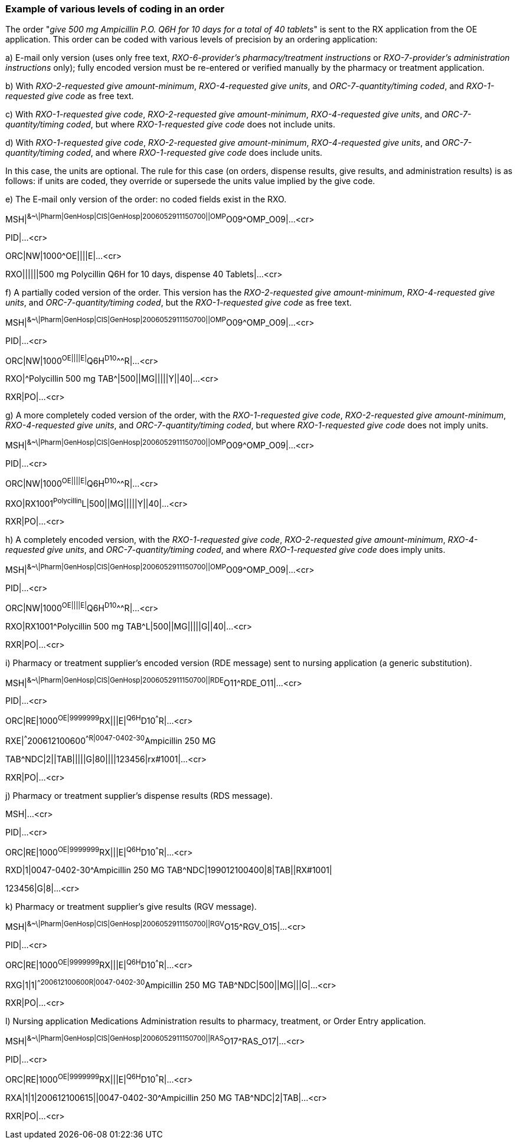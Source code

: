 === Example of various levels of coding in an order
[v291_section="4A.5.1"]

The order "_give 500 mg Ampicillin P.O. Q6H for 10 days for a total of 40 tablets_" is sent to the RX application from the OE application. This order can be coded with various levels of precision by an ordering application:

{empty}a) E-mail only version (uses only free text, _RXO-6-provider's pharmacy/treatment instructions_ or _RXO-7-provider's administration instructions_ only); fully encoded version must be re-entered or verified manually by the pharmacy or treatment application.

{empty}b) With _RXO-2-requested give amount-minimum_, _RXO-4-requested give units_, and _ORC-7-quantity/timing coded_, and _RXO-1-requested give code_ as free text.

{empty}c) With _RXO-1-requested give code_, _RXO-2-requested give amount-minimum_, _RXO-4-requested give units_, and _ORC-7-quantity/timing coded_, but where _RXO-1-requested give code_ does not include units.

{empty}d) With _RXO-1-requested give code_, _RXO-2-requested give amount-minimum_, _RXO-4-requested give units_, and _ORC-7-quantity/timing coded_, and where _RXO-1-requested give code_ does include units.

In this case, the units are optional. The rule for this case (on orders, dispense results, give results, and administration results) is as follows: if units are coded, they override or supersede the units value implied by the give code.

{empty}e) The E-mail only version of the order: no coded fields exist in the RXO.

[er7]
MSH|^&~\|Pharm|GenHosp|CIS|GenHosp|2006052911150700||OMP^O09^OMP_O09|...<cr>

PID|...<cr>

[er7]
ORC|NW|1000^OE||||E|...<cr>
[er7]
RXO||||||500 mg Polycillin Q6H for 10 days, dispense 40 Tablets|...<cr>

{empty}f) A partially coded version of the order. This version has the _RXO-2-requested give amount-minimum_, _RXO-4-requested give units_, and _ORC-7-quantity/timing coded_, but the _RXO-1-requested give code_ as free text.

[er7]
MSH|^&~\|Pharm|GenHosp|CIS|GenHosp|2006052911150700||OMP^O09^OMP_O09|...<cr>

PID|...<cr>

[er7]
ORC|NW|1000^OE||||E|^Q6H^D10^^^R|...<cr>
[er7]
RXO|^Polycillin 500 mg TAB^|500||MG|||||Y||40|...<cr>
[er7]
RXR|PO|...<cr>

{empty}g) A more completely coded version of the order, with the _RXO-1-requested give code_, _RXO-2-requested give amount-minimum_, _RXO-4-requested give units_, and _ORC-7-quantity/timing coded_, but where _RXO-1-requested give code_ does not imply units.

[er7]
MSH|^&~\|Pharm|GenHosp|CIS|GenHosp|2006052911150700||OMP^O09^OMP_O09|...<cr>

PID|...<cr>

[er7]
ORC|NW|1000^OE||||E|^Q6H^D10^^^R|...<cr>
[er7]
RXO|RX1001^Polycillin^L|500||MG|||||Y||40|...<cr>
[er7]
RXR|PO|...<cr>

{empty}h) A completely encoded version, with the _RXO-1-requested give code_, _RXO-2-requested give amount-minimum_, _RXO-4-requested give units_, and _ORC-7-quantity/timing coded_, and where _RXO-1-requested give code_ does imply units.

[er7]
MSH|^&~\|Pharm|GenHosp|CIS|GenHosp|2006052911150700||OMP^O09^OMP_O09|...<cr>

PID|...<cr>

[er7]
ORC|NW|1000^OE||||E|^Q6H^D10^^^R|...<cr>
[er7]
RXO|RX1001^Polycillin 500 mg TAB^L|500||MG|||||G||40|...<cr>
[er7]
RXR|PO|...<cr>

{empty}i) Pharmacy or treatment supplier's encoded version (RDE message) sent to nursing application (a generic substitution).

[er7]
MSH|^&~\|Pharm|GenHosp|CIS|GenHosp|2006052911150700||RDE^O11^RDE_O11|...<cr>

PID|...<cr>

[er7]
ORC|RE|1000^OE|9999999^RX|||E|^Q6H^D10^^^R|...<cr>
[er7]
RXE|^^^200612100600^^R|0047-0402-30^Ampicillin 250 MG

TAB^NDC|2||TAB|||||G|80||||123456|rx#1001|...<cr>

[er7]
RXR|PO|...<cr>

{empty}j) Pharmacy or treatment supplier's dispense results (RDS message).

MSH|...<cr>

PID|...<cr>

[er7]
ORC|RE|1000^OE|9999999^RX|||E|^Q6H^D10^^^R|...<cr>
[er7]
RXD|1|0047-0402-30^Ampicillin 250 MG TAB^NDC|199012100400|8|TAB||RX#1001|

123456|G|8|...<cr>

{empty}k) Pharmacy or treatment supplier's give results (RGV message).

[er7]
MSH|^&~\|Pharm|GenHosp|CIS|GenHosp|2006052911150700||RGV^O15^RGV_O15|...<cr>

PID|...<cr>

[er7]
ORC|RE|1000^OE|9999999^RX|||E|^Q6H^D10^^^R|...<cr>
[er7]
RXG|1|1|^^200612100600^^R|0047-0402-30^Ampicillin 250 MG TAB^NDC|500||MG|||G|...<cr>
[er7]
RXR|PO|...<cr>

{empty}l) Nursing application Medications Administration results to pharmacy, treatment, or Order Entry application.

[er7]
MSH|^&~\|Pharm|GenHosp|CIS|GenHosp|2006052911150700||RAS^O17^RAS_O17|...<cr>

PID|...<cr>

[er7]
ORC|RE|1000^OE|9999999^RX|||E|^Q6H^D10^^^R|...<cr>
[er7]
RXA|1|1|200612100615||0047-0402-30^Ampicillin 250 MG TAB^NDC|2|TAB|...<cr>
[er7]
RXR|PO|...<cr>

